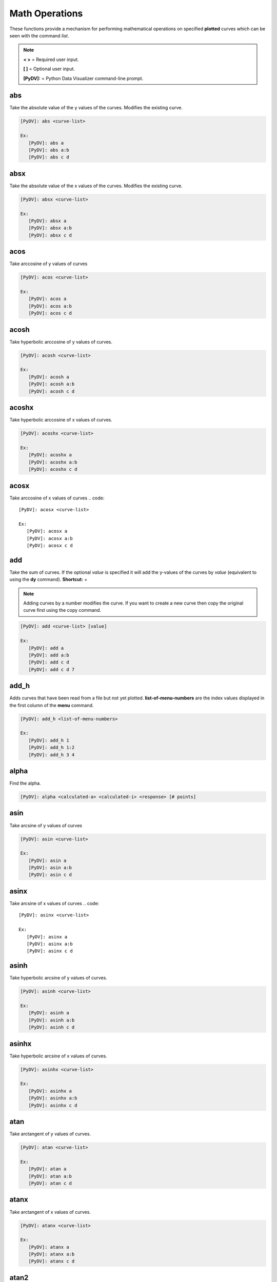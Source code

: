 .. _math_operations:

Math Operations
===============

These functions provide a mechanism for performing mathematical operations on specified **plotted** curves
which can be seen with the command `list`.

.. note::
   **< >** = Required user input.

   **[ ]** = Optional user input.

   **[PyDV]:** = Python Data Visualizer command-line prompt.

abs
---

Take the absolute value of the y values of the curves. Modifies the existing curve.

.. code::

   [PyDV]: abs <curve-list>

   Ex:
      [PyDV]: abs a
      [PyDV]: abs a:b
      [PyDV]: abs c d

absx
----

Take the absolute value of the x values of the curves. Modifies the existing curve.

.. code::

   [PyDV]: absx <curve-list>

   Ex:
      [PyDV]: absx a
      [PyDV]: absx a:b
      [PyDV]: absx c d

acos
----

Take arccosine of y values of curves

.. code::

   [PyDV]: acos <curve-list>

   Ex:
      [PyDV]: acos a
      [PyDV]: acos a:b
      [PyDV]: acos c d

acosh
-----

Take hyperbolic arccosine of y values of curves.

.. code::

   [PyDV]: acosh <curve-list>

   Ex:
      [PyDV]: acosh a
      [PyDV]: acosh a:b
      [PyDV]: acosh c d

acoshx
------

Take hyperbolic arccosine of x values of curves.

.. code::

   [PyDV]: acoshx <curve-list>

   Ex:
      [PyDV]: acoshx a
      [PyDV]: acoshx a:b
      [PyDV]: acoshx c d

acosx
-----

Take arccosine of x values of curves
.. code::

   [PyDV]: acosx <curve-list>

   Ex:
      [PyDV]: acosx a
      [PyDV]: acosx a:b
      [PyDV]: acosx c d

add
---

Take the sum of curves. If the optional *value* is specified it will add the y-values of 
the curves by *value* (equivalent to using the **dy** command). **Shortcut:** +

.. note::
   Adding curves by a number modifies the curve. If you want to create a new 
   curve then copy the original curve first using the copy command.

.. code::

   [PyDV]: add <curve-list> [value]

   Ex:
      [PyDV]: add a
      [PyDV]: add a:b
      [PyDV]: add c d
      [PyDV]: add c d 7

add_h
-----
Adds curves that have been read from a file but not yet plotted. **list-of-menu-numbers**
are the index values displayed in the first column of the **menu** command.

.. code::

   [PyDV]: add_h <list-of-menu-numbers>

   Ex:
      [PyDV]: add_h 1
      [PyDV]: add_h 1:2
      [PyDV]: add_h 3 4

alpha
-----

Find the alpha.

.. code::

   [PyDV]: alpha <calculated-a> <calculated-i> <response> [# points]

asin
----

Take arcsine of y values of curves

.. code::

   [PyDV]: asin <curve-list>

   Ex:
      [PyDV]: asin a
      [PyDV]: asin a:b
      [PyDV]: asin c d

asinx
-----

Take arcsine of x values of curves
.. code::

   [PyDV]: asinx <curve-list>

   Ex:
      [PyDV]: asinx a
      [PyDV]: asinx a:b
      [PyDV]: asinx c d

asinh
-----

Take hyperbolic arcsine of y values of curves.

.. code::

   [PyDV]: asinh <curve-list>

   Ex:
      [PyDV]: asinh a
      [PyDV]: asinh a:b
      [PyDV]: asinh c d

asinhx
------

Take hyperbolic arcsine of x values of curves.

.. code::

   [PyDV]: asinhx <curve-list>

   Ex:
      [PyDV]: asinhx a
      [PyDV]: asinhx a:b
      [PyDV]: asinhx c d

atan
----

Take arctangent of y values of curves.

.. code::

   [PyDV]: atan <curve-list>

   Ex:
      [PyDV]: atan a
      [PyDV]: atan a:b
      [PyDV]: atan c d

atanx
-----

Take arctangent of x values of curves.

.. code::

   [PyDV]: atanx <curve-list>

   Ex:
      [PyDV]: atanx a
      [PyDV]: atanx a:b
      [PyDV]: atanx c d

atan2
-----

Take atan2 of two curves.

.. code::

   [PyDV]: atan2 <curve1> <curve2>

   Ex:
      [PyDV]: atan2 a
      [PyDV]: atan2 a:b
      [PyDV]: atan2 c d

atanh
-----

Take hyperbolic arctangent of y values of curves.

.. code::

   [PyDV]: atanh <curve-list>

   Ex:
      [PyDV]: atanh a
      [PyDV]: atanh a:b
      [PyDV]: atanh c d

atanhx
------

Take hyperbolic arctangent of x values of curves.

.. code::

   [PyDV]: atanhx <curve-list>

   Ex:
      [PyDV]: atanhx a
      [PyDV]: atanhx a:b
      [PyDV]: atanhx c d

average
-------

Average the specified curvelist over the intersection of their domains.

.. code::

   [PyDV]: average <curve-list>

   Ex:
      [PyDV]: average a
      [PyDV]: average a:b
      [PyDV]: average c d

convolve
--------

Computes the convolution of the two given curves. This is similar to the slower **convolc** method in ULTRA that uses direct integration and minimal interpolations. **Shortcut:** convol

**THIS IS DEPRECIATED**

.. code::

   [PyDV]: convolve <curve1> <curve2> [points]

convolveb
---------

Computes the convolution of the two given curves and normalizes by the area under the second curve. This computes the integrals directly which avoid padding and aliasing problems associated with FFT methods (it is however slower). **Shortcut:** convolb

(g*h)(x) = Int(-inf, inf, dt*g(t)*h(x-t)) / Int(-inf, inf, dt*h(t))

.. code::

   [PyDV]: convolveb <curve1> <curve2> [points]

   Ex:
      [PyDV]: convolveb g h
      [PyDV]: convolveb g h 200

convolvec
---------

Computes the convolution of the two given curves with no normalization. This computes the integrals directly which avoid padding and aliasing problems associated with FFT methods (it is however slower). **Shortcut:** convolc

(g*h)(x) = Int(-inf, inf, dt*g(t)*h(x-t))

.. code::

   [PyDV]: convolvec <curve1> <curve2> [points]

   Ex:
      [PyDV]: convolvec g h
      [PyDV]: convolvec g h 200

**correl - 2.4.2**
------------------

Computes the cross-correlation of two curves.

.. code::

   [PyDV]: correl <curve1> <curve2>

   Ex:
      [PyDV]: correl a b

cos
---

Take the cosine of the y values of the curves.

.. code::

   [PyDV]: cos <curve-list>

   Ex:
      [PyDV]: cos a
      [PyDV]: cos a:b
      [PyDV]: cos c d

cosx
----

Take the cosine of the x values of the curves.

.. code::

   [PyDV]: cosx <curve-list>

   Ex:
      [PyDV]: cosx a
      [PyDV]: cosx a:b
      [PyDV]: cosx c d

cosh
----

Take hyperbolic cosine of y values of curves.

.. code::

   [PyDV]: cosh <curve-list>

   Ex:
      [PyDV]: cosh a
      [PyDV]: cosh a:b
      [PyDV]: cosh c d

coshx
-----

Take hyperbolic cosine of x values of curves.

.. code::

   [PyDV]: coshx <curve-list>

   Ex:
      [PyDV]: coshx a
      [PyDV]: coshx a:b
      [PyDV]: coshx c d

dx
--

Shift x values of curves by a constant.

.. code::

   [PyDV]: dx <curve-list> <value>

   Ex:
      [PyDV]: dx a 3
      [PyDV]: dx a:b 3
      [PyDV]: dx c d 3

dy
--

Shift y values of curves by a constant.

.. code::

   [PyDV]: dy <curve-list> <value>

   Ex:
      [PyDV]: dy a 3
      [PyDV]: dy a:b 3
      [PyDV]: dy c d 3

divide
------

Take quotient of curves. If the optional *value* is specified it will divide the 
y-values of the curves by *value* (equivalent to using the **divy** command). 
**Shortcuts:** /, div

.. note::
   Dividing curves by a number modifies the curve. If you want to create a new 
   curve then copy the original curve first using the copy command.

.. code::

   [PyDV]: divide <curve-list> [value]

   Ex:
      [PyDV]: divide a
      [PyDV]: divide a:b
      [PyDV]: divide c d
      [PyDV]: divide c d 7

divide_h
--------

Divides curves that have been read from a file but not yet plotted. **list-of-menu-numbers**
are the index values displayed in the first column of the **menu** command.

.. code::

   [PyDV]: divide_h <list-of-menu-numbers>

   Ex:
      [PyDV]: divide_h 1
      [PyDV]: divide_h 1:2
      [PyDV]: divide_h 3 4

divx
----

Procedure: Divide x values of curves by a constant.

.. code::

   [PyDV]: divx <curve-list> <value>

   Ex:
      [PyDV]: divx a 7
      [PyDV]: divx a:b 7
      [PyDV]: divx c d 7
      [PyDV]: divx c d 7

divy
----

Procedure: Divide y values of curves by a constant.

.. code::

   [PyDV]: divy <curve-list> <value>

   Ex:
      [PyDV]: divy a 7
      [PyDV]: divy a:b 7
      [PyDV]: divy c d 7
      [PyDV]: divy c d 7

error-bar
---------

Plot error bars on the given curve.

.. code::

   [PyDV]: errorbar <curve> <y-error-curve> <y+error-curve> [x-error-curve x+error-curve] [point-skip]

   Ex:
      [PyDV]: errorbar a 2 3
      [PyDV]: errorbar a 2 3 4 5
      [PyDV]: errorbar a 2 3 4 5 2

errorrange
----------

Plot shaded error region on given curve, **Shortcut: error-range**

.. code::

   [PyDV]: errorrange <curve> <y-error-curve> <y+error-curve>

   Ex:
      [PyDV]: errorrannge a 2 3
exp
---

e**y, exponentiate y values of the curves.

.. code::

   [PyDV]: exp <curve-list>

   Ex:
      [PyDV]: exp a
      [PyDV]: exp a:b
      [PyDV]: exp c d

expx
----

e**y, exponentiate x values of the curves.

.. code::

   [PyDV]: expx <curve-list>

   Ex:
      [PyDV]: expx a
      [PyDV]: expx a:b
      [PyDV]: expx c d

fft
---

Compute the one-dimensional discrete Fourier Transform for the y-values of the curves.

.. code::

   [PyDV]: fft <curve-list>

   Ex:
      [PyDV]: fft a
      [PyDV]: fft a:b
      [PyDV]: fft c d

fftx
----

Compute the one-dimensional discrete Fourier Transform for the x-values of the curves.

.. code::

   [PyDV]: fftx <curve-list>

   Ex:
      [PyDV]: fftx a
      [PyDV]: fftx a:b
      [PyDV]: fftx c d

gaussian
--------

Generate a gaussian function.

.. code::

   [PyDV]: gaussian <amplitude> <width> <center> [<# points> [<# half-widths>]]

   Ex:
      [PyDV]: gaussian 5 2 0
      [PyDV]: gaussian 5 2 0 100
      [PyDV]: gaussian 5 2 0 100 2

j0
--

Take the zeroth order Bessel function of y values of curves

.. code::

   [PyDV]: j0 <curve-list>

   Ex:
      [PyDV]: j0 a
      [PyDV]: j0 a:b
      [PyDV]: j0 c d

j0x
---

Take the zeroth order Bessel function of x values of curves

.. code::

   [PyDV]: j0x <curve-list>

   Ex:
      [PyDV]: j0x a
      [PyDV]: j0x a:b
      [PyDV]: j0x c d

j1
--

Take the first order Bessel function of y values of curves

.. code::

   [PyDV]: j1 <curve-list>

   Ex:
      [PyDV]: j1 a
      [PyDV]: j1 a:b
      [PyDV]: j1 c d

j1x
---

Take the first order Bessel function of x values of curves

.. code::

   [PyDV]: j1x <curve-list>

   Ex:
      [PyDV]: j1x a
      [PyDV]: j1x a:b
      [PyDV]: j1x c d

jn
--

Take the nth order Bessel function of y values of curves

.. code::

   [PyDV]: jn <curve-list> <n>

   Ex:
      [PyDV]: jn a 4
      [PyDV]: jn a:b 4
      [PyDV]: jn c d 4

jnx
---

Take the nth order Bessel function of x values of curves

.. code::

   [PyDV]: jnx <curve-list> <n>

   Ex:
      [PyDV]: jnx a 4
      [PyDV]: jnx a:b 4
      [PyDV]: jnx c d 4

L1
--

Makes new curve that is the L1 norm of two args; the L1 norm is integral( \|curve1 - curve2\| ) over the interval [xmin,xmax]. Also prints value of integral to command-line.

.. code::

   [PyDV]: L1 <curve1> <curve2> [<xmin> <xmax>]

   Ex:
      [PyDV]: L1 a b
      [PyDV]: L1 a b 4 10

L2
--

Makes new curve that is the L2 norm of two args; the L2 norm is integral( (curve1 - curve2)**2 )**(1/2) over the interval [xmin,xmax]. Also prints value of integral to command-line.

.. code::

   [PyDV]: L2 <curve1> <curve2> [<xmin> <xmax>]

   Ex:
      [PyDV]: L2 a b
      [PyDV]: L2 a b 4 10

log
---

Take the natural logarithm of the y values of the curves. If the optional argument *keep-neg-vals* is set to false, then zero and negative y-values will be discarded. *keep-neg-vals* is true by default. **Shortcut: ln**

.. code::

   [PyDV]: log <curve-list> [keep-neg-vals: True | False]

   Ex:
      [PyDV]: log a
      [PyDV]: log a:b
      [PyDV]: log c d
      [PyDV]: log c d True

logx
----

Take the natural logarithm of the x values of the curves. If the optional argument *keep-neg-vals* is set to false, then zero and negative x-values will be discarded. *keep-neg-vals* is true by default. **Shortcut: lnx** 

.. code::

   [PyDV]: logx <curve-list> [keep-neg-vals: True | False]

   Ex:
      [PyDV]: logx a
      [PyDV]: logx a:b
      [PyDV]: logx c d
      [PyDV]: logx c d True

log10
-----

Take the base 10 logarithm of the y values of the curves. If the optional argument *keep-neg-vals* is set to false, then zero and negative y-values will be discarded. *keep-neg-vals* is true by default.

.. code::

   [PyDV]: log10 <curve-list> [keep-neg-vals: True | False]

   Ex:
      [PyDV]: log10 a
      [PyDV]: log10 a:b
      [PyDV]: log10 c d
      [PyDV]: log10 c d True

log10x
------

Take the base 10 logarithm of the x values of the curves. If the optional argument *keep-neg-vals* is set to false, then zero and negative y-values will be discarded. *keep-neg-vals* is true by default.

.. code::

   [PyDV]: log10x <curve-list> [keep-neg-vals: True | False]

   Ex:
      [PyDV]: log10x a
      [PyDV]: log10x a:b
      [PyDV]: log10x c d
      [PyDV]: log10x c d True

**makeintensive - 2.4.2**
-------------------------

Set the y-values such that y[i] = y[i] / (x[i+1] - x[i]). **Shortcut: mkint**

.. code::

  [PyDV]: makeintensive <curve-list>

   Ex:
      [PyDV]: makeintensive a
      [PyDV]: makeintensive a:b
      [PyDV]: makeintensive c d

**makeextensive - 2.4.2**
-------------------------

Set the y-values such that y[i] = y[i] * (x[i+1] - x[i]). **Shortcut: mkext**

.. code::

  [PyDV]: makeextensive <curve-list>

   Ex:
      [PyDV]: makeextensive a
      [PyDV]: makeextensive a:b
      [PyDV]: makeextensive c d

max
---

Makes a new curve with max y values of curves passed in curvelist.

.. code::

  [PyDV]: max <curve-list>

   Ex:
      [PyDV]: max a
      [PyDV]: max a:b
      [PyDV]: max c d

min
---

Makes a new curve with min y values of curves passed in curvelist.

.. code::

  [PyDV]: min <curve-list>

   Ex:
      [PyDV]: min a
      [PyDV]: min a:b
      [PyDV]: min c d

mx
--

Scale the x values of the curves by a fixed value.

.. code::

   [PyDV]: mx <curve-list> <value>

   Ex:
      [PyDV]: mx a 2
      [PyDV]: mx a:b 2
      [PyDV]: mx c d 2

multiply
--------

Take the product of curves. If the optional *value* is specified it will multiply the 
y-values of the curves by *value* (equivalent to using the **my** command). 
**Shortcuts:** \*, mult

.. note::
   Multiplying curves by a number modifies the curve. If you want to create a new 
   curve then copy the original curve first using the copy command.

.. code::

   [PyDV]: multiply <curve-list> [value]

   Ex:
      [PyDV]: multiply a
      [PyDV]: multiply a:b
      [PyDV]: multiply c d
      [PyDV]: multiply c d 7

multiply_h
----------

Multiplies curves that have been read from a file but not yet plotted. **list-of-menu-numbers**
are the index values displayed in the first column of the **menu** command.

.. code::

   [PyDV]: multiply_h <list-of-menu-numbers>

   Ex:
      [PyDV]: multiply_h 1
      [PyDV]: multiply_h 1:2
      [PyDV]: multiply_h 3 4

my
--

Scale the y values of the curves by a fixed value.

.. code::

   [PyDV]: my <curve-list> <value>

   Ex:
      [PyDV]: my a 2
      [PyDV]: my a:b 2
      [PyDV]: my c d 2

norm
----

Makes a new curve that is the norm of two args. Also prints the value of the integral to command line.

.. code::

   [PyDV]: norm <curve> <curve> <p> <xmin> <xmax>

   Ex:
      [PyDV]: norm a b 2 10 15

.. note::
   The p-norm is (integral( (curve1 - curve2)**p )**(1/p) over the interval [xmin, xmax],
   where p = order.

powa
----

Raise a fixed value, a, to the power of the y values of the curves.

.. code::

   [PyDV]: powa <curve-list> <a>

   Ex:
      [PyDV]: powa a 2
      [PyDV]: powa a:b 2
      [PyDV]: powa c d 2

powax
-----

Raise a fixed value, a, to the power of the x values of the curves.

.. code::

   [PyDV]: powax <curve-list> <a>

   Ex:
      [PyDV]: powax a 2
      [PyDV]: powax a:b 2
      [PyDV]: powax c d 2

powr
----

Raise the y values of the curves to a fixed power p.

.. code::

   [PyDV]: powr <curve-list> <p>

   Ex:
      [PyDV]: powr a 2
      [PyDV]: powr a:b 2
      [PyDV]: powr c d 2

powrx
-----

Raise the x values of the curves to a fixed power p.

.. code::

   [PyDV]: powrx <curve-list> <p>

   Ex:
      [PyDV]: powrx a 2
      [PyDV]: powrx a:b 2
      [PyDV]: powrx c d 2

recip
-----

Take the reciprocal of the y values of the curves.

.. code::

   [PyDV]: recip <curve-list>

   Ex:
      [PyDV]: recip a
      [PyDV]: recip a:b
      [PyDV]: recip c d

recipx
------

Take the reciprocal of the x values of the curves.

.. code::

   [PyDV]: recipx <curve-list>

   Ex:
      [PyDV]: recipx a
      [PyDV]: recipx a:b
      [PyDV]: recipx c d

sin
---

Take the sine of the y values of the curve

.. code::

   [PyDV]: sin <curve-list>

   Ex:
      [PyDV]: sin a
      [PyDV]: sin a:b
      [PyDV]: sin c d

sinx
----

Take the sine of the x values of the curve

.. code::

   [PyDV]: sinx <curve-list>

   Ex:
      [PyDV]: sinx a
      [PyDV]: sinx a:b
      [PyDV]: sinx c d

sinh
----

Take the hyperbolic sine of the y values of the curve

.. code::

   [PyDV]: sinh <curve-list>

   Ex:
      [PyDV]: sinh a
      [PyDV]: sinh a:b
      [PyDV]: sinh c d

smooth
------

Smooth the curve to the given degree.

.. code::

   [PyDV]: smooth <curve-list> [smooth-factor]

   Ex:
      [PyDV]: sin a
      [PyDV]: sin a:b
      [PyDV]: sin c d
      [PyDV]: sin c d 4

sqr
---

Take the square of the y values of the curves.

.. code::

   [PyDV]: sqr <curve-list>

   Ex:
      [PyDV]: sqr a
      [PyDV]: sqr a:b
      [PyDV]: sqr c d

sqrx
----

Take the square of the x values of the curves.

.. code::

   [PyDV]: sqrx <curve-list>

   Ex:
      [PyDV]: sqrx a
      [PyDV]: sqrx a:b
      [PyDV]: sqrx c d

sqrt
----

Take the squre root of the y values of the curves.

.. code::

   [PyDV]: sqrt <curve-list>

   Ex:
      [PyDV]: sqrt a
      [PyDV]: sqrt a:b
      [PyDV]: sqrt c d

sqrtx
-----

Take the squre root of the x values of the curves.

.. code::

   [PyDV]: sqrtx <curve-list>

   Ex:
      [PyDV]: sqrtx a
      [PyDV]: sqrtx a:b
      [PyDV]: sqrtx c d

subtract
--------

Take the difference of curves. A single curve can be specified, resulting in the 
negating of its y-values. If the optional *value* is specified it will subtract the 
y-values of the curves by *value* (similar to using the **dy** command).
**Shortcuts:** --, sub

.. note::
   Subtracting curves by a number modifies the curve. If you want to create a new 
   curve then copy the original curve first using the copy command.

.. code::

   [PyDV]: subtract <curve-list> [value]

   Ex:
      [PyDV]: subtract a
      [PyDV]: subtract a:b
      [PyDV]: subtract c d
      [PyDV]: subtract c d 7

subtract_h
----------

Subtracts curves that have been read from a file but not yet plotted. **list-of-menu-numbers**
are the index values displayed in the first column of the **menu** command.

.. code::

   [PyDV]: subtract_h <list-of-menu-numbers>

   Ex:
      [PyDV]: subtract_h 1
      [PyDV]: subtract_h 1:2
      [PyDV]: subtract_h 3 4

tan
---

Take the tangent of y values of curves

.. code::

   [PyDV]: tan <curve-list>

   Ex:
      [PyDV]: tan a
      [PyDV]: tan a:b
      [PyDV]: tan c d

tanx
----

Take the tangent of x values of curves

.. code::

   [PyDV]: tanx <curve-list>

   Ex:
      [PyDV]: tanx a
      [PyDV]: tanx a:b
      [PyDV]: tanx c d

tanh
----

Take the hyperbolic tangent of y values of curves

.. code::

   [PyDV]: tanh <curve-list>

   Ex:
      [PyDV]: tanh a
      [PyDV]: tanh a:b
      [PyDV]: tanh c d

tanhx
-----

Take the hyperbolic tangent of x values of curves

.. code::

   [PyDV]: tanhx <curve-list>

   Ex:
      [PyDV]: tanhx a
      [PyDV]: tanhx a:b
      [PyDV]: tanhx c d

xmax
----

Filter out points in curves whose x-values greater than limit

.. code::

   [PyDV]: xmax <curve-list> <limit>

   Ex:
      [PyDV]: xmax a 3
      [PyDV]: xmax a:b 3
      [PyDV]: xmax c d 3

xmin
----

Filter out points in curves whose x-values less than limit

.. code::

   [PyDV]: xmin <curve-list> <limit>

   Ex:
      [PyDV]: xmin a 3
      [PyDV]: xmin a:b 3
      [PyDV]: xmin c d 3

y0
--

Take the zeroth order Bessel function of the second kind of the y values of the curves.

.. code::

   [PyDV]: y0 <curve-list>

   Ex:
      [PyDV]: y0 a
      [PyDV]: y0 a:b
      [PyDV]: y0 c d

y0x
---

Take the zeroth order Bessel function of the second kind of the x values of the curves.

.. code::

   [PyDV]: y0x <curve-list>

   Ex:
      [PyDV]: y0x a
      [PyDV]: y0x a:b
      [PyDV]: y0x c d

y1
--

Take the first order Bessel function of the second kind of the y values of the curves.

.. code::

   [PyDV]: y1 <curve-list>

   Ex:
      [PyDV]: y1 a
      [PyDV]: y1 a:b
      [PyDV]: y1 c d

y1x
---

Take the first order Bessel function of the second kind of the x values of the curves.

.. code::

   [PyDV]: y1x <curve-list>

   Ex:
      [PyDV]: y1x a
      [PyDV]: y1x a:b
      [PyDV]: y1x c d

ymax
----

Filter out points in curves whose y-values greater than limit

.. code::

   [PyDV]: ymax <curve-list> <limit>

   Ex:
      [PyDV]: ymax a 3
      [PyDV]: ymax a:b 3
      [PyDV]: ymax c d 3

ymin
----

Filter out points in curves whose y-values less than limit

.. code::

   [PyDV]: ymin <curve-list> <limit>

   Ex:
      [PyDV]: ymin a 3
      [PyDV]: ymin a:b 3
      [PyDV]: ymin c d 3

yminmax
-------

Trim the selected curves. **Shortcut: ymm**

.. code::

   [PyDV]: yminmax <curve-list> <low-limit> <high-lim>

   Ex:
      [PyDV]: yminmax a 3 7
      [PyDV]: yminmax a:b 3 7
      [PyDV]: yminmax c d 3 7

yn
--

Take the nth order Bessel function of the second kind of y values of curves

.. code::

   [PyDV]: yn <curve-list> <n>

   Ex:
      [PyDV]: yn a 3
      [PyDV]: yn a:b 3
      [PyDV]: yn c d 3

ynx
---

Take the nth order Bessel function of the second kind of x values of curves

.. code::

   [PyDV]: ynx <curve-list> <n>

   Ex:
      [PyDV]: ynx a 3
      [PyDV]: ynx a:b 3
      [PyDV]: ynx c d 3

derivative
----------

Take the derivative of curves. **Shortcut:** der

.. code::

   [PyDV]: derivative <curve-list>

   Ex:
      [PyDV]: y1x a
      [PyDV]: y1x a:b
      [PyDV]: y1x c d

diffMeasure
-----------

Compare two curves. For the given curves a fractional difference measure and its average is computed

.. code::

   [PyDV]: diffMeasure <curve1> <curve2> [tolerance]

   Ex:
      [PyDV]: diffMeasure a b
      [PyDV]: diffMeasure a b 0.1

fit
---

Make new curve that is polynomial fit to argument. n=1 by default, logy means take log(y-values) before fitting, logx means take log(x-values) before fitting

.. code::

   [PyDV]: fit <curve> [n] [logx] [logy]

   Ex:
      [PyDV]: fit a
      [PyDV]: fit a 2
      [PyDV]: fit a 2 logx
      [PyDV]: fit a 2 logy

integrate
---------

Compute the definite integral of each curve in the list over the specified domain. **Shortcut:** int

.. code::

   [PyDV]: integrate <curve-list> [low-limit high-limit]

   Ex:
      [PyDV]: integrate a
      [PyDV]: integrate a:b
      [PyDV]: integrate c d
      [PyDV]: integrate c d 3 7

span
----

Generates a straight line of slope 1 and y intercept 0 in the specified domain with an optional number of points

.. code::

   [PyDV]: span <xmin> <xmax> [points]

   Ex:
      [PyDV]: span 1 10
      [PyDV]: span 1 10 200

vs
--

Plot the range of the first curve against the range of the second curve

.. code::

   [PyDV]: vs <curve1> <curve2>

   Ex:
      [PyDV]: vs a b
